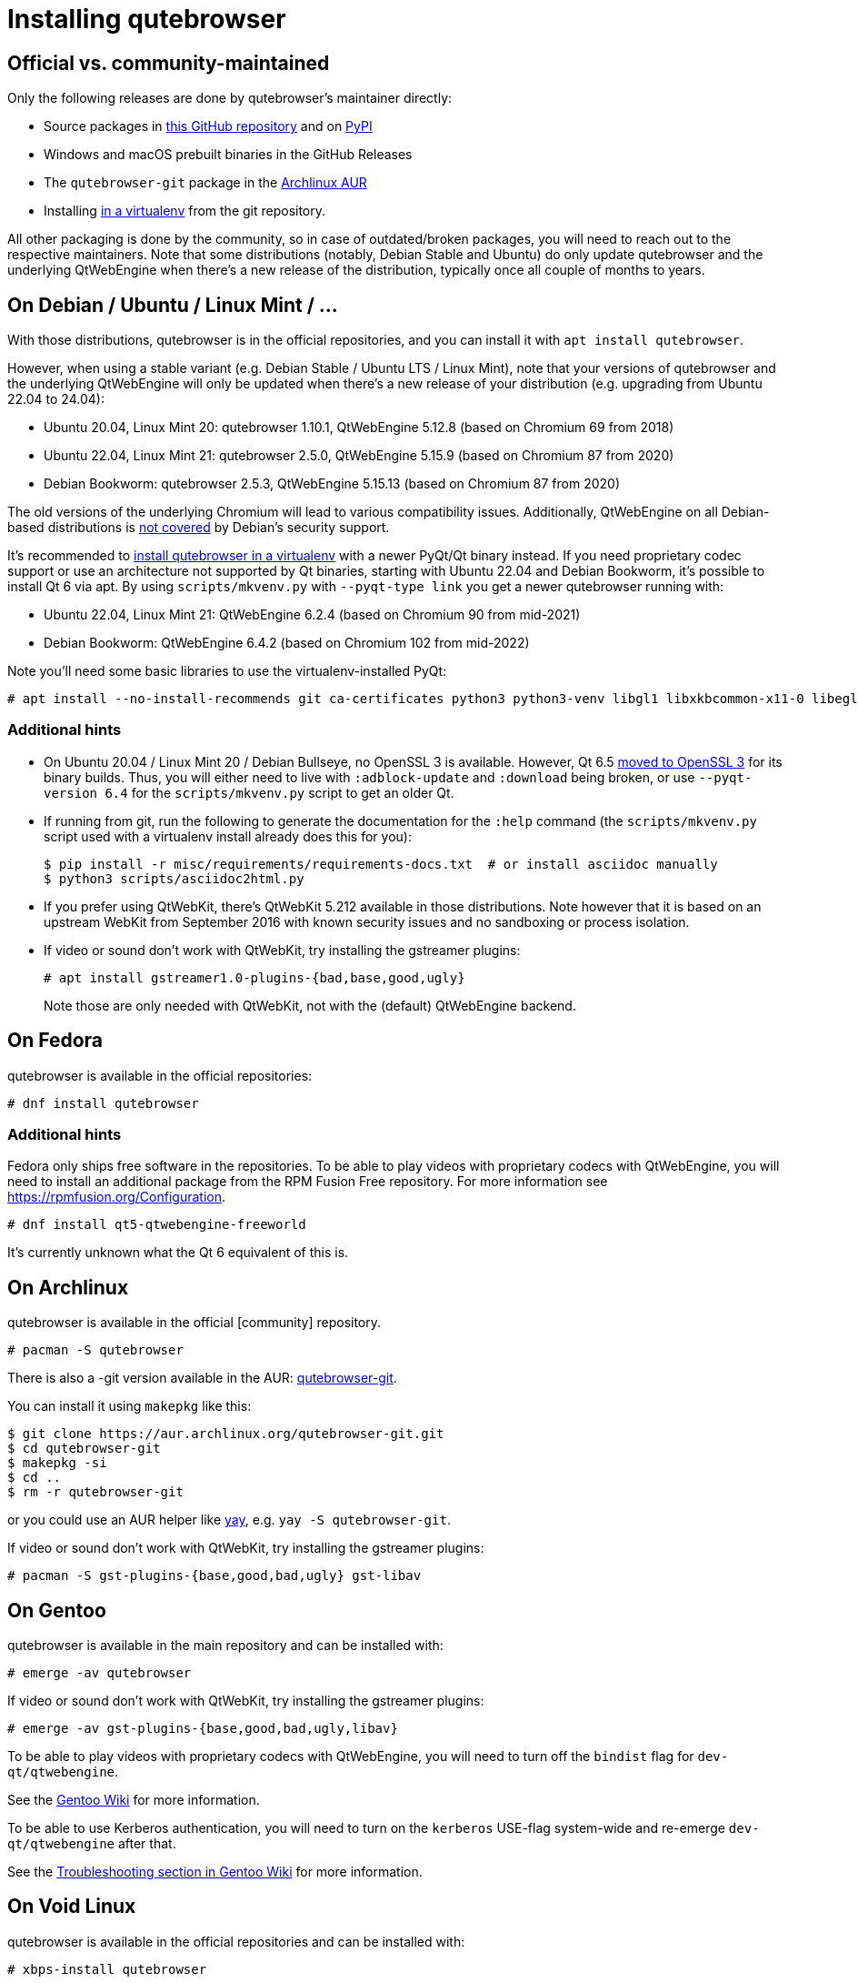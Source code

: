 Installing qutebrowser
======================

toc::[]

Official vs. community-maintained
---------------------------------

Only the following releases are done by qutebrowser's maintainer directly:

- Source packages in https://github.com/qutebrowser/qutebrowser/releases[this
  GitHub repository] and on https://pypi.org/project/qutebrowser/#files[PyPI]
- Windows and macOS prebuilt binaries in the GitHub Releases
- The `qutebrowser-git` package in the
  https://aur.archlinux.org/packages/qutebrowser-git/[Archlinux AUR]
- Installing <<tox,in a virtualenv>> from the git repository.

All other packaging is done by the community, so in case of outdated/broken
packages, you will need to reach out to the respective maintainers. Note that
some distributions (notably, Debian Stable and Ubuntu) do only update
qutebrowser and the underlying QtWebEngine when there's a new release of the
distribution, typically once all couple of months to years.

[[debian]]
On Debian / Ubuntu / Linux Mint / ...
-------------------------------------

With those distributions, qutebrowser is in the official repositories, and you
can install it with `apt install qutebrowser`.

However, when using a stable variant (e.g. Debian Stable / Ubuntu LTS / Linux
Mint), note that your versions of qutebrowser and the underlying QtWebEngine
will only be updated when there's a new release of your distribution (e.g.
upgrading from Ubuntu 22.04 to 24.04):

- Ubuntu 20.04, Linux Mint 20: qutebrowser 1.10.1, QtWebEngine 5.12.8 (based on Chromium 69 from 2018)
- Ubuntu 22.04, Linux Mint 21: qutebrowser 2.5.0, QtWebEngine 5.15.9 (based on Chromium 87 from 2020)
- Debian Bookworm: qutebrowser 2.5.3, QtWebEngine 5.15.13 (based on Chromium 87 from 2020)

The old versions of the underlying Chromium will lead to various compatibility
issues. Additionally, QtWebEngine on all Debian-based distributions is
https://www.debian.org/releases/bookworm/amd64/release-notes/ch-information.en.html#browser-security[not covered]
by Debian's security support.

It's recommended to <<tox,install qutebrowser in a virtualenv>> with a newer PyQt/Qt binary instead.
If you need proprietary codec support or use an architecture not supported by Qt
binaries, starting with Ubuntu 22.04 and Debian Bookworm, it's possible to
install Qt 6 via apt. By using `scripts/mkvenv.py` with `--pyqt-type link` you get a
newer qutebrowser running with:

- Ubuntu 22.04, Linux Mint 21: QtWebEngine 6.2.4 (based on Chromium 90 from mid-2021)
- Debian Bookworm: QtWebEngine 6.4.2 (based on Chromium 102 from mid-2022)

Note you'll need some basic libraries to use the virtualenv-installed PyQt:

----
# apt install --no-install-recommends git ca-certificates python3 python3-venv libgl1 libxkbcommon-x11-0 libegl1-mesa libfontconfig1 libglib2.0-0 libdbus-1-3 libxcb-cursor0 libxcb-icccm4 libxcb-keysyms1 libxcb-shape0 libnss3 libxcomposite1 libxdamage1 libxrender1 libxrandr2 libxtst6 libxi6 libasound2
----

Additional hints
~~~~~~~~~~~~~~~~

- On Ubuntu 20.04 / Linux Mint 20 / Debian Bullseye, no OpenSSL 3 is available.
  However, Qt 6.5 https://www.qt.io/blog/moving-to-openssl-3-in-binary-builds-starting-from-qt-6.5-beta-2[moved to OpenSSL 3]
  for its binary builds. Thus, you will either need to live with
  `:adblock-update` and `:download` being broken, or use `--pyqt-version 6.4` for
  the `scripts/mkvenv.py` script to get an older Qt.
- If running from git, run the following to generate the documentation for the
  `:help` command (the `scripts/mkvenv.py` script used with a virtualenv install already does
  this for you):
+
----
$ pip install -r misc/requirements/requirements-docs.txt  # or install asciidoc manually
$ python3 scripts/asciidoc2html.py
----

- If you prefer using QtWebKit, there's QtWebKit 5.212 available in
  those distributions. Note however that it is based on an upstream
  WebKit from September 2016 with known security issues and no sandboxing or process
  isolation.
- If video or sound don't work with QtWebKit, try installing the gstreamer plugins:
+
----
# apt install gstreamer1.0-plugins-{bad,base,good,ugly}
----
+
Note those are only needed with QtWebKit, not with the (default) QtWebEngine backend.

On Fedora
---------

qutebrowser is available in the official repositories:

-----
# dnf install qutebrowser
-----

Additional hints
~~~~~~~~~~~~~~~~

Fedora only ships free software in the repositories.
To be able to play videos with proprietary codecs with QtWebEngine, you will
need to install an additional package from the RPM Fusion Free repository.
For more information see https://rpmfusion.org/Configuration.

-----
# dnf install qt5-qtwebengine-freeworld
-----

It's currently unknown what the Qt 6 equivalent of this is.

On Archlinux
------------

qutebrowser is available in the official [community] repository.

----
# pacman -S qutebrowser
----

There is also a -git version available in the AUR:
https://aur.archlinux.org/packages/qutebrowser-git/[qutebrowser-git].

You can install it using `makepkg` like this:

----
$ git clone https://aur.archlinux.org/qutebrowser-git.git
$ cd qutebrowser-git
$ makepkg -si
$ cd ..
$ rm -r qutebrowser-git
----

or you could use an AUR helper like https://github.com/Jguer/yay/[yay], e.g.
`yay -S qutebrowser-git`.

If video or sound don't work with QtWebKit, try installing the gstreamer plugins:

----
# pacman -S gst-plugins-{base,good,bad,ugly} gst-libav
----

On Gentoo
---------

qutebrowser is available in the main repository and can be installed with:

----
# emerge -av qutebrowser
----

If video or sound don't work with QtWebKit, try installing the gstreamer
plugins:

----
# emerge -av gst-plugins-{base,good,bad,ugly,libav}
----

To be able to play videos with proprietary codecs with QtWebEngine, you will
need to turn off the `bindist` flag for `dev-qt/qtwebengine`.

See the https://wiki.gentoo.org/wiki/Qutebrowser#USE_flags[Gentoo Wiki] for
more information.

To be able to use Kerberos authentication, you will need to turn on the
`kerberos` USE-flag system-wide and re-emerge `dev-qt/qtwebengine` after that.

See the
https://wiki.gentoo.org/wiki/Qutebrowser#Kerberos_authentication_does_not_work[
Troubleshooting section in Gentoo Wiki] for more information.

On Void Linux
-------------

qutebrowser is available in the official repositories and can be installed
with:

----
# xbps-install qutebrowser
----

On NixOS
--------

Nixpkgs collection contains `pkgs.qutebrowser` since June 2015. You can install
it with:

----
$ nix-env -i qutebrowser
----

On openSUSE
-----------

There are prebuilt RPMs available at https://software.opensuse.org/download.html?project=network&package=qutebrowser[OBS].

On Slackware
------------

qutebrowser is available in the 3rd party repository at https://slackbuilds.org[slackbuilds.org]

An easy way to install it is with sbopkg (frontend for slackbuilds.org) available at https://sbopkg.org[sbopkg.org]

sbopkg can be run with a dialog screen interface, or via command line options.

After installing the latest sbopkg package, choose your release version, and sync the repo.

----
sbopkg -V 14.2
sbopkg -r
----

Generate a queue file for qutebrowser and dependencies:

----
sqg -p qutebrowser
----

Then load the queue in the dialog queue menu or via:

----
PYTHON3=yes sbopkg -i qutebrowser
----

If you use the dialog screen you can deselect any already-installed packages that you don't need/want to rebuild before starting the build process.

Via Flatpak
-----------

qutebrowser is available
https://flathub.org/apps/details/org.qutebrowser.qutebrowser[on Flathub]
as `org.qutebrowser.qutebrowser`. See the
https://github.com/flathub/org.qutebrowser.qutebrowser/wiki[qutebrowser Flatpak documentation]
for more information about setting up certain features with the Flatpak sandbox.

On FreeBSD
----------

qutebrowser is in https://www.freshports.org/www/qutebrowser/[FreeBSD ports].

It can be installed with:

----
# cd /usr/ports/www/qutebrowser
# make install clean
----

At present, precompiled packages are not available for this port,
and QtWebEngine backend is also not available.

On Windows
----------

NOTE: As an additional resource, see
https://www.ii.com/installing-qutebrowser-on-windows/[Infinite Ink: Installing
qutebrowser on Windows].

There are different ways to install qutebrowser on Windows:

Prebuilt binaries
~~~~~~~~~~~~~~~~~

Prebuilt standalone packages and installers
https://github.com/qutebrowser/qutebrowser/releases[are built] for every
release.

Note that you'll need to upgrade to new versions manually (subscribe to the
https://listi.jpberlin.de/mailman/listinfo/qutebrowser-announce[qutebrowser-announce
mailinglist] to get notified on new releases). You can install a newer version
without uninstalling the older one.

The binary release ships with a QtWebEngine built without proprietary codec
support. To get support for e.g. h264/mp4 videos, you'll need to build
QtWebEngine from source yourself with support for that enabled.

Nightly builds
~~~~~~~~~~~~~~

If you want to test out new features before an official qutebrowser release, automated
https://github.com/qutebrowser/qutebrowser/actions/workflows/nightly.yml[nightly
builds] are available. To download them, open the latest run (usually the first one),
then download the archive at the bottom of the page.

Those builds also include variants with debug logging enabled, which can be useful to
track down issues.

NOTE: Due to GitHub limitations, you need to be signed in with a GitHub account
to download the files.

Package managers
~~~~~~~~~~~~~~~~

* PackageManagement PowerShell module
----
PS C:\> Install-Package qutebrowser
----
* https://chocolatey.org/packages/qutebrowser[Chocolatey package] with `choco`:
----
C:\> choco install qutebrowser
----
* Scoop's client
----
C:\> scoop bucket add extras
C:\> scoop install qutebrowser
----

Manual install
~~~~~~~~~~~~~~

Use the installer from https://www.python.org/downloads[python.org] to get
Python 3 (be sure to install pip).

Then <<tox,install qutebrowser via virtualenv>>.

On macOS
--------

Prebuilt binary
~~~~~~~~~~~~~~~

The easiest way to install qutebrowser on macOS is to use the prebuilt `.app`
files from the
https://github.com/qutebrowser/qutebrowser/releases[release page].

Note that you'll need to upgrade to new versions manually (subscribe to the
https://listi.jpberlin.de/mailman/listinfo/qutebrowser-announce[qutebrowser-announce
mailinglist] to get notified on new releases).

The binary release ships with a QtWebEngine built without proprietary codec
support. To get support for e.g. h264/mp4 videos, you'll need to build
QtWebEngine from source yourself with support for that enabled.

NOTE: Currently, qutebrowser
https://github.com/qutebrowser/qutebrowser/issues/5020[does not use] macOS'
https://developer.apple.com/documentation/security/notarizing_macos_software_before_distribution[Notarization],
due to https://github.com/pyinstaller/pyinstaller/issues/6612[PyInstaller issues]
(as well as the requirement to
https://developer.apple.com/support/compare-memberships/[pay USD 100 per year to Apple]).
Depending on your system settings, this might lead to errors such as
"qutebrowser.app can't be opened because Apple cannot check it for malicious
software." or "can't be opened because it is from an unidentified developer".
You should be able to open the .app by right-clicking it and selecting "Open", see the
https://support.apple.com/guide/mac-help/open-a-mac-app-from-an-unidentified-developer-mh40616/mac[macOS documentation]
for details.

This binary is also available through the https://brew.sh/[Homebrew] package
manager as a https://github.com/Homebrew/homebrew-cask[cask]:

----
$ brew install qutebrowser
----

Nightly builds
~~~~~~~~~~~~~~

If you want to test out new features before an official qutebrowser release, automated
https://github.com/qutebrowser/qutebrowser/actions/workflows/nightly.yml[nightly
builds] are available. To download them, open the latest run (usually the first one),
then download the archive at the bottom of the page.

Those builds also include variants with debug logging enabled, which can be useful to
track down issues.

NOTE: Due to GitHub limitations, you need to be signed in with a GitHub account
to download the files.

Manual Install
~~~~~~~~~~~~~~

Alternatively, you can install the dependencies via a package manager (like
https://brew.sh/[Homebrew] or https://www.macports.org/[MacPorts]) and run
qutebrowser from source.

==== Homebrew

----
$ brew install pyqt@6
$ pip3 install qutebrowser
----

Packagers
---------

qutebrowser ships with a
https://github.com/qutebrowser/qutebrowser/blob/main/misc/Makefile[Makefile]
intended for packagers. This installs system-wide files in a proper locations,
so it should be preferred to the usual `setup.py install` or `pip install`
invocation.

// The tox anchor is so that old links remain compatible.
// When switching to Sphinx, that should be changed.

[[tox]]
Installing qutebrowser with virtualenv
--------------------------------------

IMPORTANT: Before January 2020, this section used to be about installing
qutebrowser via `tox` which is a wrapper around `virtualenv`. Now, a dedicated
script is used instead.

A https://packaging.python.org/tutorials/installing-packages/#creating-virtual-environments[virtual environment]
(virtualenv, venv) allows Python packages to be installed in an isolated
location for a particular application, rather than being installed globally.

The `scripts/mkvenv.py` script in this repository can be used to create a
virtualenv for qutebrowser and install it (including all dependencies) there.
The next couple of sections will explain the most common use-cases - run
`scripts/mkvenv.py` with `--help` to see all available options.

Getting the repository
~~~~~~~~~~~~~~~~~~~~~~

First of all, clone the repository using https://git-scm.org/[git] and switch
into the repository folder:

----
$ git clone https://github.com/qutebrowser/qutebrowser.git
$ cd qutebrowser
----

Installing dependencies (including Qt)
~~~~~~~~~~~~~~~~~~~~~~~~~~~~~~~~~~~~~~

Using a Qt installed via virtualenv needs a couple of system-wide libraries.
See the <<debian,Debian-based distributions section>> for details about which libraries
are required.

Then run the install script:

----
$ python3 scripts/mkvenv.py
----

This installs all needed Python dependencies in a `.venv` subfolder
(which subdirectory the environment is created in is configurable via the
`--venv-dir` flag).

This comes with an up-to-date Qt/PyQt including a pre-compiled QtWebEngine
binary, but has a few caveats:

- Make sure your `python3` is Python 3.9 or newer, otherwise you'll get a "No
  matching distribution found" error and/or qutebrowser will not run.
- It only works on 64-bit x86 systems, with other architectures you'll get the
  same error.
- It comes with a QtWebEngine compiled without proprietary codec support (such
  as h.264).

See the next section for an alternative install method which might help with
those issues but result in an older Qt version.

You can specify a Qt/PyQt version with the `--pyqt-version` flag, see
`scripts/mkvenv.py --help` for a list of available versions. By default, the
latest version which plays well with qutebrowser is used.

NOTE: If the Qt smoke test fails with a _"This application failed to start
because no Qt platform plugin could be initialized."_ message, most likely a
system-wide library is missing. Pay attention to a _QLibraryPrivate::loadPlugin
failed on ..._ line for details.

Installing dependencies (system-wide Qt)
~~~~~~~~~~~~~~~~~~~~~~~~~~~~~~~~~~~~~~~~

Alternatively, you can use `scripts/mkvenv.py --pyqt-type link` to symlink
your local PyQt/Qt install instead of installing PyQt in the virtualenv.
However, unless you have a new QtWebKit or QtWebEngine available, qutebrowser
will not work. It also typically means you'll be using an older release of
QtWebEngine.

On Windows, run `set PYTHON=C:\path\to\python.exe` (CMD) or `$Env:PYTHON =
"..."` (Powershell) first.

There is a third mode, `scripts/mkvenv.py --pyqt-type source` which uses a
system-wide Qt but builds PyQt from source. In most scenarios, this shouldn't
be needed.

Creating a wrapper script
~~~~~~~~~~~~~~~~~~~~~~~~~

Running `scripts/mkvenv.py` does not install a system-wide `qutebrowser`
script. You can launch qutebrowser by doing:

----
.venv/bin/python3 -m qutebrowser
----

You can create a simple wrapper script to start qutebrowser somewhere in your
`$PATH` (e.g. `/usr/local/bin/qutebrowser` or `~/bin/qutebrowser`):

----
#!/bin/bash
~/path/to/qutebrowser/.venv/bin/python3 -m qutebrowser "$@"
----

Updating
~~~~~~~~

If you cloned the git repository, run `scripts/mkvenv.py --update` which will
take care of updating the code (via `git pull`) and recreating the environment
with the newest dependencies.

Alternatively, you can update your local copy of the code (e.g. by pulling the
git repo, or extracting a new version) and the virtualenv should automatically
use the updated versions. However, dependencies won't be updated that way.
